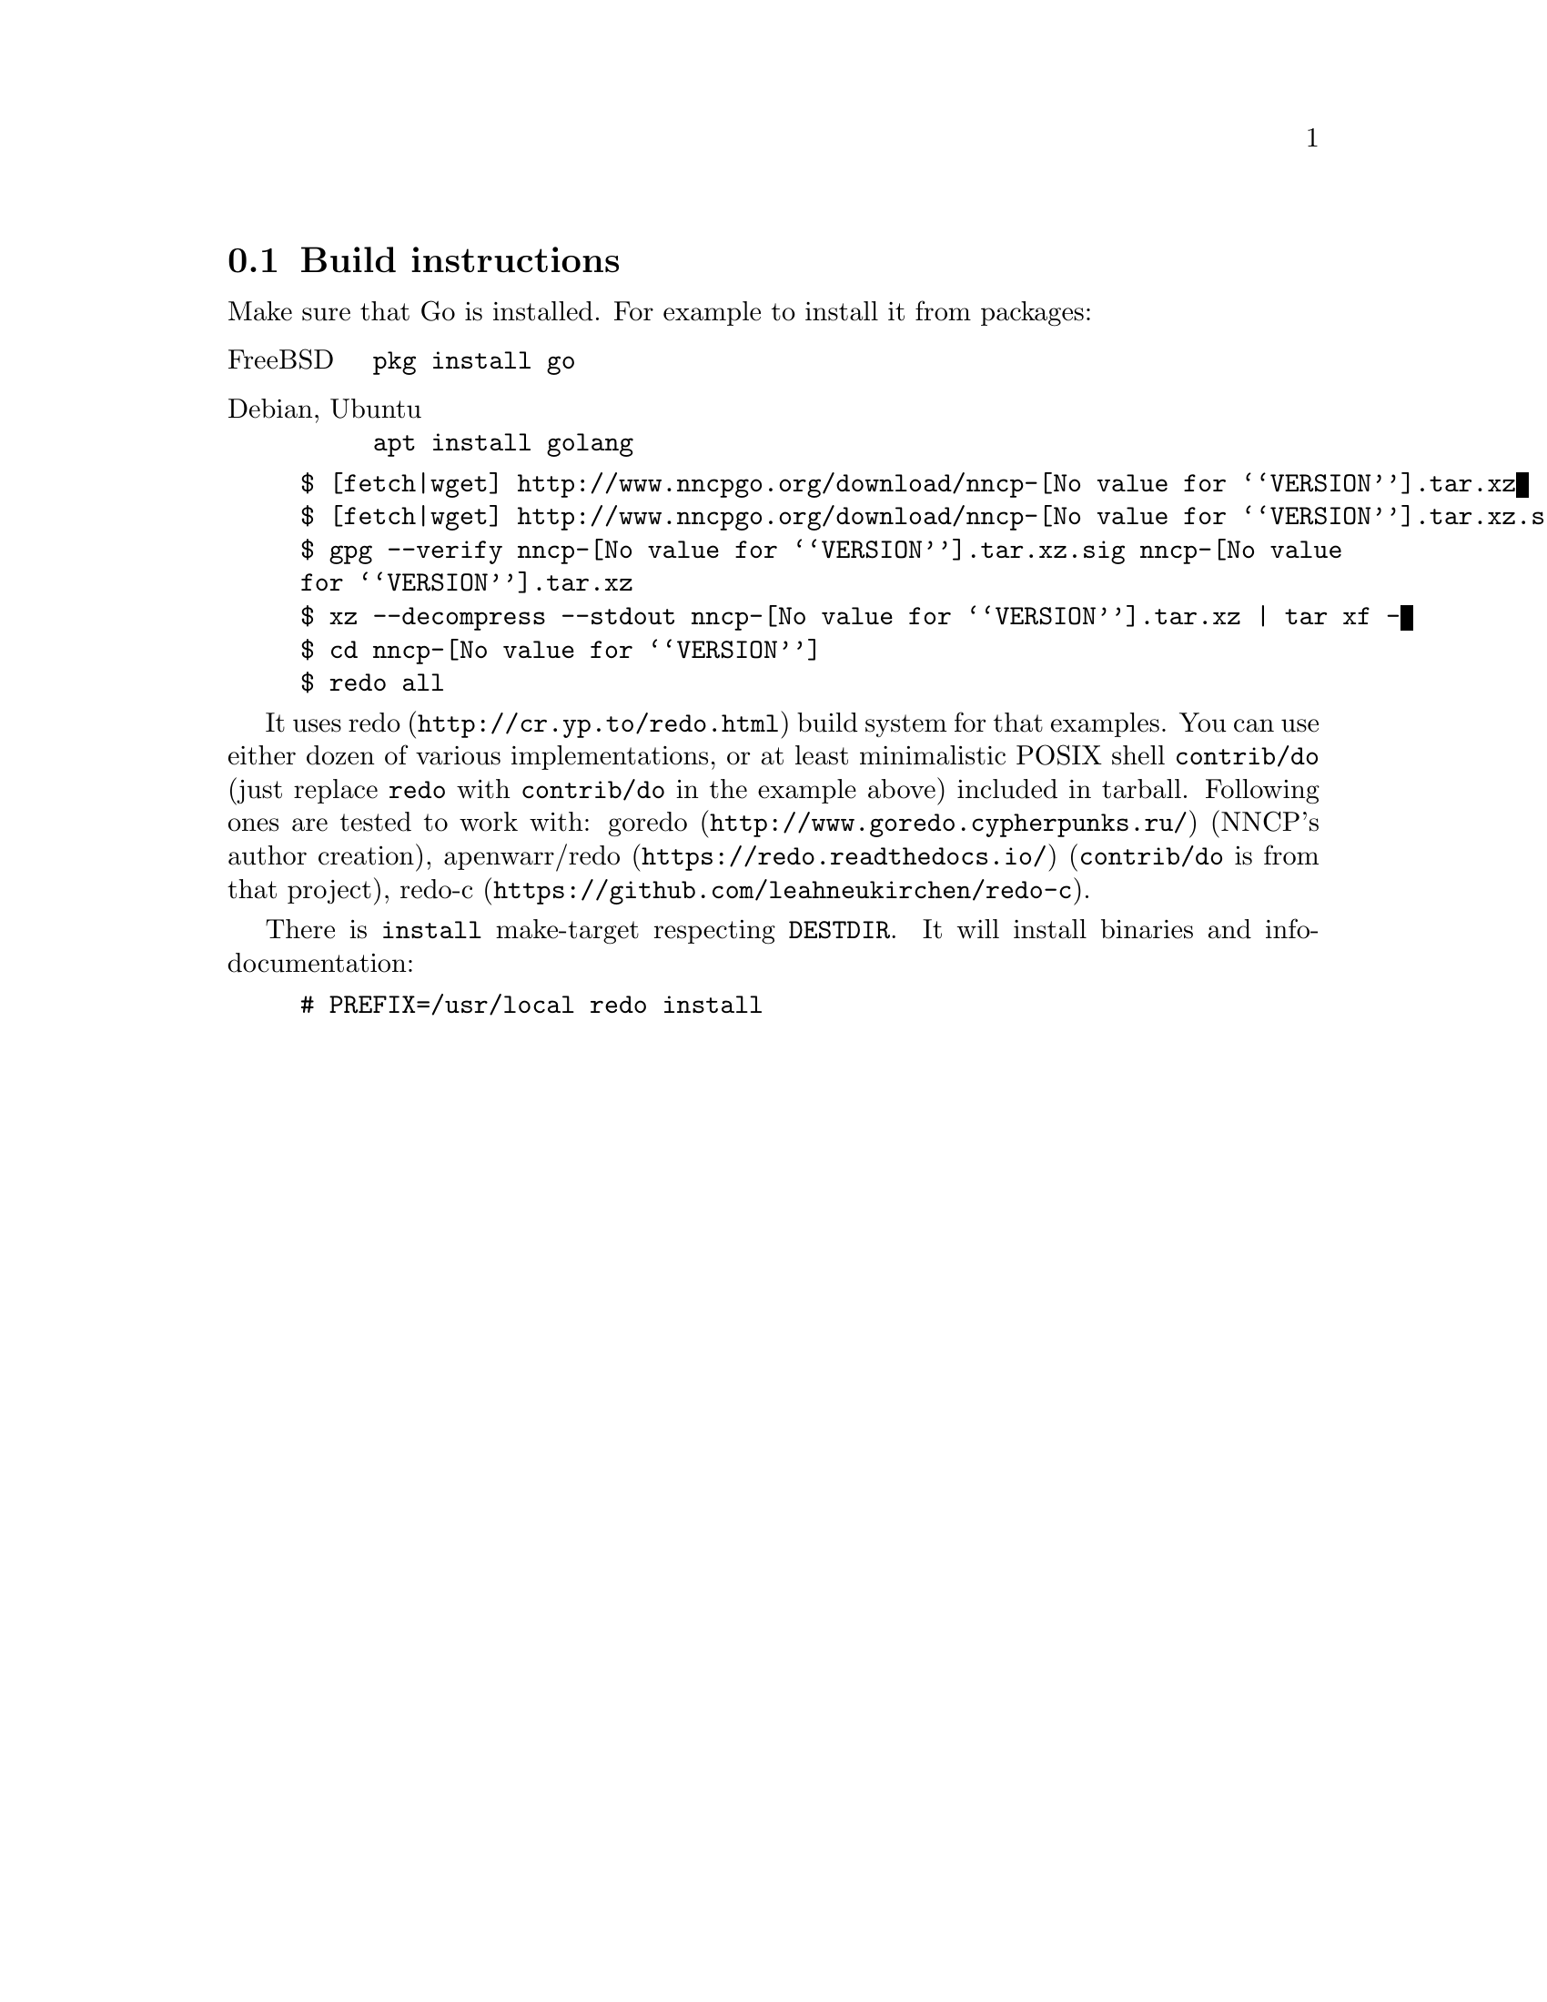 @node Build-instructions
@section Build instructions

Make sure that Go is installed. For example to install it from packages:

@table @asis
@item FreeBSD
    @verb{|pkg install go|}
@item Debian, Ubuntu
    @verb{|apt install golang|}
@end table

@example
$ [fetch|wget] http://www.nncpgo.org/download/nncp-@value{VERSION}.tar.xz
$ [fetch|wget] http://www.nncpgo.org/download/nncp-@value{VERSION}.tar.xz.sig
$ gpg --verify nncp-@value{VERSION}.tar.xz.sig nncp-@value{VERSION}.tar.xz
$ xz --decompress --stdout nncp-@value{VERSION}.tar.xz | tar xf -
$ cd nncp-@value{VERSION}
$ redo all
@end example

It uses @url{http://cr.yp.to/redo.html, redo} build system for that
examples. You can use either dozen of various implementations, or at
least minimalistic POSIX shell @command{contrib/do} (just replace
@command{redo} with @command{contrib/do} in the example above) included
in tarball. Following ones are tested to work with:
@url{http://www.goredo.cypherpunks.ru/, goredo} (NNCP's author creation),
@url{https://redo.readthedocs.io/, apenwarr/redo} (@code{contrib/do} is
from that project), @url{https://github.com/leahneukirchen/redo-c, redo-c}.

There is @command{install} make-target respecting @env{DESTDIR}. It will
install binaries and info-documentation:

@example
# PREFIX=/usr/local redo install
@end example
